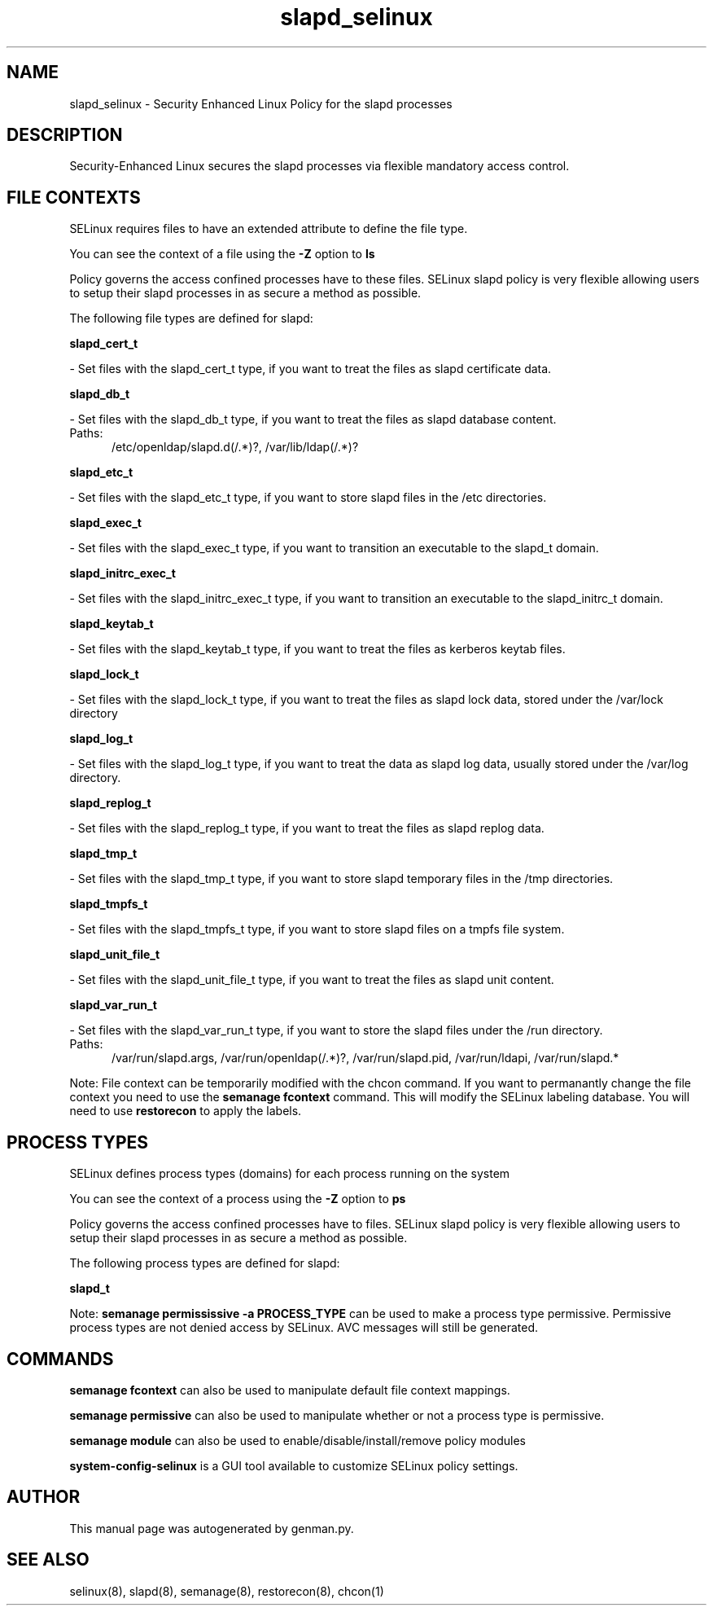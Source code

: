 .TH  "slapd_selinux"  "8"  "slapd" "dwalsh@redhat.com" "slapd SELinux Policy documentation"
.SH "NAME"
slapd_selinux \- Security Enhanced Linux Policy for the slapd processes
.SH "DESCRIPTION"

Security-Enhanced Linux secures the slapd processes via flexible mandatory access
control.  

.SH FILE CONTEXTS
SELinux requires files to have an extended attribute to define the file type. 
.PP
You can see the context of a file using the \fB\-Z\fP option to \fBls\bP
.PP
Policy governs the access confined processes have to these files. 
SELinux slapd policy is very flexible allowing users to setup their slapd processes in as secure a method as possible.
.PP 
The following file types are defined for slapd:


.EX
.PP
.B slapd_cert_t 
.EE

- Set files with the slapd_cert_t type, if you want to treat the files as slapd certificate data.


.EX
.PP
.B slapd_db_t 
.EE

- Set files with the slapd_db_t type, if you want to treat the files as slapd database content.

.br
.TP 5
Paths: 
/etc/openldap/slapd\.d(/.*)?, /var/lib/ldap(/.*)?

.EX
.PP
.B slapd_etc_t 
.EE

- Set files with the slapd_etc_t type, if you want to store slapd files in the /etc directories.


.EX
.PP
.B slapd_exec_t 
.EE

- Set files with the slapd_exec_t type, if you want to transition an executable to the slapd_t domain.


.EX
.PP
.B slapd_initrc_exec_t 
.EE

- Set files with the slapd_initrc_exec_t type, if you want to transition an executable to the slapd_initrc_t domain.


.EX
.PP
.B slapd_keytab_t 
.EE

- Set files with the slapd_keytab_t type, if you want to treat the files as kerberos keytab files.


.EX
.PP
.B slapd_lock_t 
.EE

- Set files with the slapd_lock_t type, if you want to treat the files as slapd lock data, stored under the /var/lock directory


.EX
.PP
.B slapd_log_t 
.EE

- Set files with the slapd_log_t type, if you want to treat the data as slapd log data, usually stored under the /var/log directory.


.EX
.PP
.B slapd_replog_t 
.EE

- Set files with the slapd_replog_t type, if you want to treat the files as slapd replog data.


.EX
.PP
.B slapd_tmp_t 
.EE

- Set files with the slapd_tmp_t type, if you want to store slapd temporary files in the /tmp directories.


.EX
.PP
.B slapd_tmpfs_t 
.EE

- Set files with the slapd_tmpfs_t type, if you want to store slapd files on a tmpfs file system.


.EX
.PP
.B slapd_unit_file_t 
.EE

- Set files with the slapd_unit_file_t type, if you want to treat the files as slapd unit content.


.EX
.PP
.B slapd_var_run_t 
.EE

- Set files with the slapd_var_run_t type, if you want to store the slapd files under the /run directory.

.br
.TP 5
Paths: 
/var/run/slapd\.args, /var/run/openldap(/.*)?, /var/run/slapd\.pid, /var/run/ldapi, /var/run/slapd.*

.PP
Note: File context can be temporarily modified with the chcon command.  If you want to permanantly change the file context you need to use the 
.B semanage fcontext 
command.  This will modify the SELinux labeling database.  You will need to use
.B restorecon
to apply the labels.

.SH PROCESS TYPES
SELinux defines process types (domains) for each process running on the system
.PP
You can see the context of a process using the \fB\-Z\fP option to \fBps\bP
.PP
Policy governs the access confined processes have to files. 
SELinux slapd policy is very flexible allowing users to setup their slapd processes in as secure a method as possible.
.PP 
The following process types are defined for slapd:

.EX
.B slapd_t 
.EE
.PP
Note: 
.B semanage permississive -a PROCESS_TYPE 
can be used to make a process type permissive. Permissive process types are not denied access by SELinux. AVC messages will still be generated.

.SH "COMMANDS"
.B semanage fcontext
can also be used to manipulate default file context mappings.
.PP
.B semanage permissive
can also be used to manipulate whether or not a process type is permissive.
.PP
.B semanage module
can also be used to enable/disable/install/remove policy modules

.PP
.B system-config-selinux 
is a GUI tool available to customize SELinux policy settings.

.SH AUTHOR	
This manual page was autogenerated by genman.py.

.SH "SEE ALSO"
selinux(8), slapd(8), semanage(8), restorecon(8), chcon(1)
